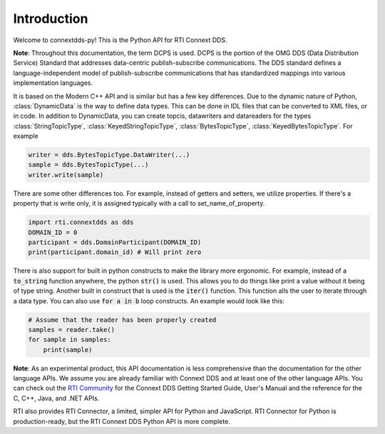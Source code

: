 .. py:currentmodule:: rti.connextdds

Introduction
~~~~~~~~~~~~

Welcome to connextdds-py! This is the Python API for RTI Connext DDS. 

**Note**: Throughout this documentation, the term DCPS is used.
DCPS is the portion of the OMG DDS (Data Distribution Service)
Standard that addresses data-centric publish-subscribe communications.
The DDS standard defines a language-independent model of publish-subscribe
communications that has standardized mappings into various
implementation languages.

It is based on the Modern C++ API and is similar but has a few key 
differences. Due to the dynamic nature of Python, :class:`DynamicData` is 
the way to define data types. This can be done in IDL files that
can be converted to XML files, or in code. In addition to DynamicData, 
you can create topcis, datawriters and datareaders for the types 
:class:`StringTopicType`, :class:`KeyedStringTopicType`,
:class:`BytesTopicType`, :class:`KeyedBytesTopicType`. For example

.. code-block:: python

    writer = dds.BytesTopicType.DataWriter(...)
    sample = dds.BytesTopicType(...)
    writer.write(sample)

There are some other differences too. 
For example, instead of getters and setters, we utilize properties.
If there's a property that is write only, it is assigned typically 
with a call to set_name_of_property. 

.. code-block:: python

    import rti.connextdds as dds 
    DOMAIN_ID = 0
    participant = dds.DomainParticipant(DOMAIN_ID)
    print(participant.domain_id) # Will print zero

There is also support for built in python constructs to make the
library more ergonomic. For example, instead of a :code:`to_string` 
function anywhere, the python :code:`str()` is used. This allows you
to do things like print a value without it being of type string.
Another built in construct that is used is the :code:`iter()` function.
This function alls the user to iterate through a data type. You can
also use :code:`for a in b` loop constructs. An example would look like 
this:

.. code-block:: python

   # Assume that the reader has been properly created
   samples = reader.take()
   for sample in samples:
       print(sample)

**Note**: As an experimental product, this API documentation is less 
comprehensive than the documentation for the other language APIs.
We assume you are already familiar with Connext DDS and at least
one of the other language APIs. You can check out the 
`RTI Community <https://community.rti.com/documentation>`_
for the Connext DDS Getting Started Guide, User's Manual 
and the reference for the C, C++, Java, and .NET APIs.

RTI also provides RTI Connector, a limited, simpler API for Python 
and JavaScript. RTI Connector for Python is production-ready, but 
the RTI Connext DDS Python API is more complete.
